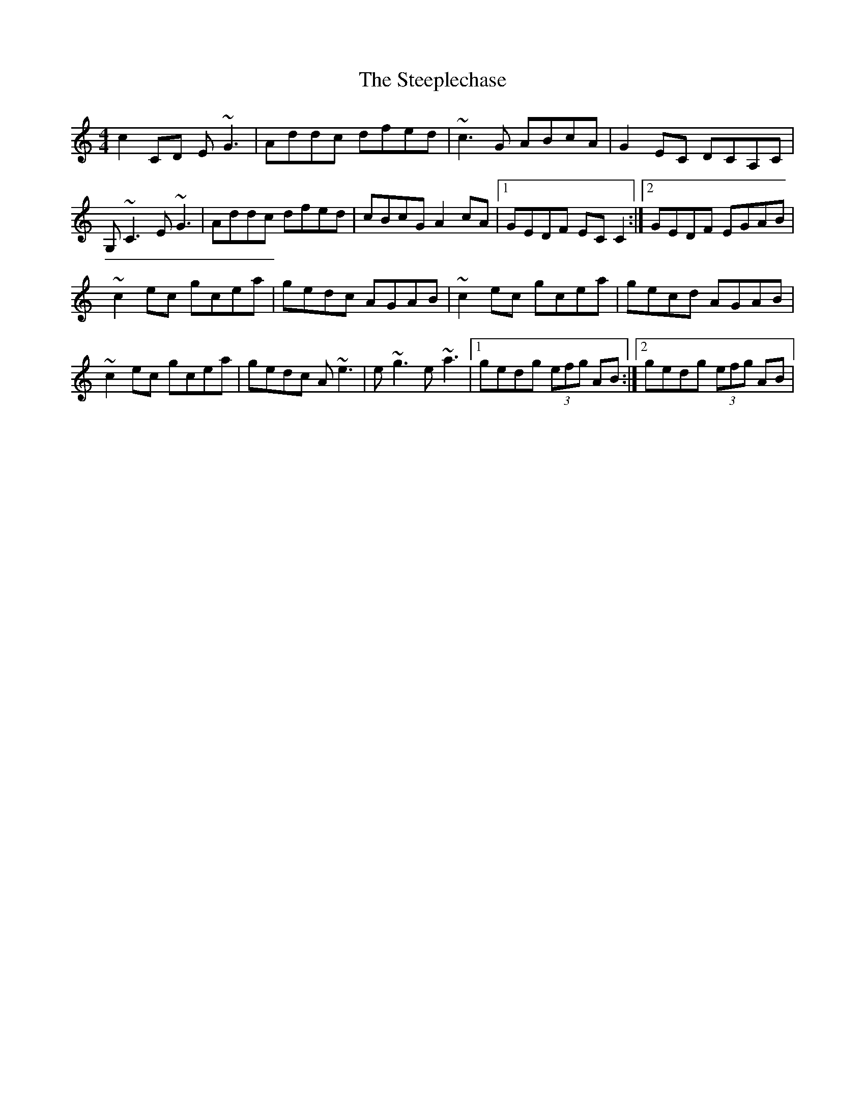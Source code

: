 X: 3
T: Steeplechase, The
Z: Kevin Rietmann
S: https://thesession.org/tunes/2281#setting24897
R: reel
M: 4/4
L: 1/8
K: Cmaj
c2 CD E~G3 | Addc dfed | ~c3 G ABcA | G2 EC DCA,C |
G, ~C3 E ~G3 | Addc dfed | cBcG A2 cA |1 GEDF EC C2 :|2 GEDF EGAB |
~c2 ec gcea | gedc AGAB | ~c2 ec gcea | gecd AGAB |
~c2 ec gcea | gedc A ~e3| e~g3 e~a3 |1 gedg (3efg AB :|2 gedg (3efg AB |
